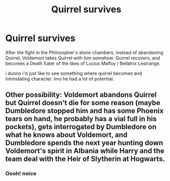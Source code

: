 #+TITLE: Quirrel survives

* Quirrel survives
:PROPERTIES:
:Author: die_ar33a
:Score: 8
:DateUnix: 1566328463.0
:DateShort: 2019-Aug-20
:FlairText: Prompt
:END:
After the fight in the Philosopher's stone chambers, instead of abandoning Quirrel, Voldemort takes Quirrel with him somehow. Quirrel recovers, and becomes a Death Eater of the likes of Lucius Malfoy / Bellatrix Lestrange.

i dunno i'd just like to see something where quirrel becomes and intimidating character. imo he had a lot of potential.


** Other possibility: Voldemort abandons Quirrel but Quirrel doesn't die for some reason (maybe Dumbledore stopped him and has some Phoenix tears on hand, he probably has a vial full in his pockets), gets interrogated by Dumbledore on what he knows about Voldemort, and Dumbledore spends the next year hunting down Voldemort's spirit in Albania while Harry and the team deal with the Heir of Slytherin at Hogwarts.
:PROPERTIES:
:Author: 15_Redstones
:Score: 8
:DateUnix: 1566329981.0
:DateShort: 2019-Aug-21
:END:

*** Oooh! noice
:PROPERTIES:
:Author: die_ar33a
:Score: 1
:DateUnix: 1566371905.0
:DateShort: 2019-Aug-21
:END:
